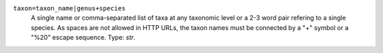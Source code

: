 ``taxon=taxon_name|genus+species``
    A single name or comma-separated list of taxa at any taxonomic level or a 2-3 word pair refering to a single species. As spaces are not allowed in HTTP URLs, the taxon names must be connected by a "+" symbol or a "%20" escape sequence. Type: `str`.
